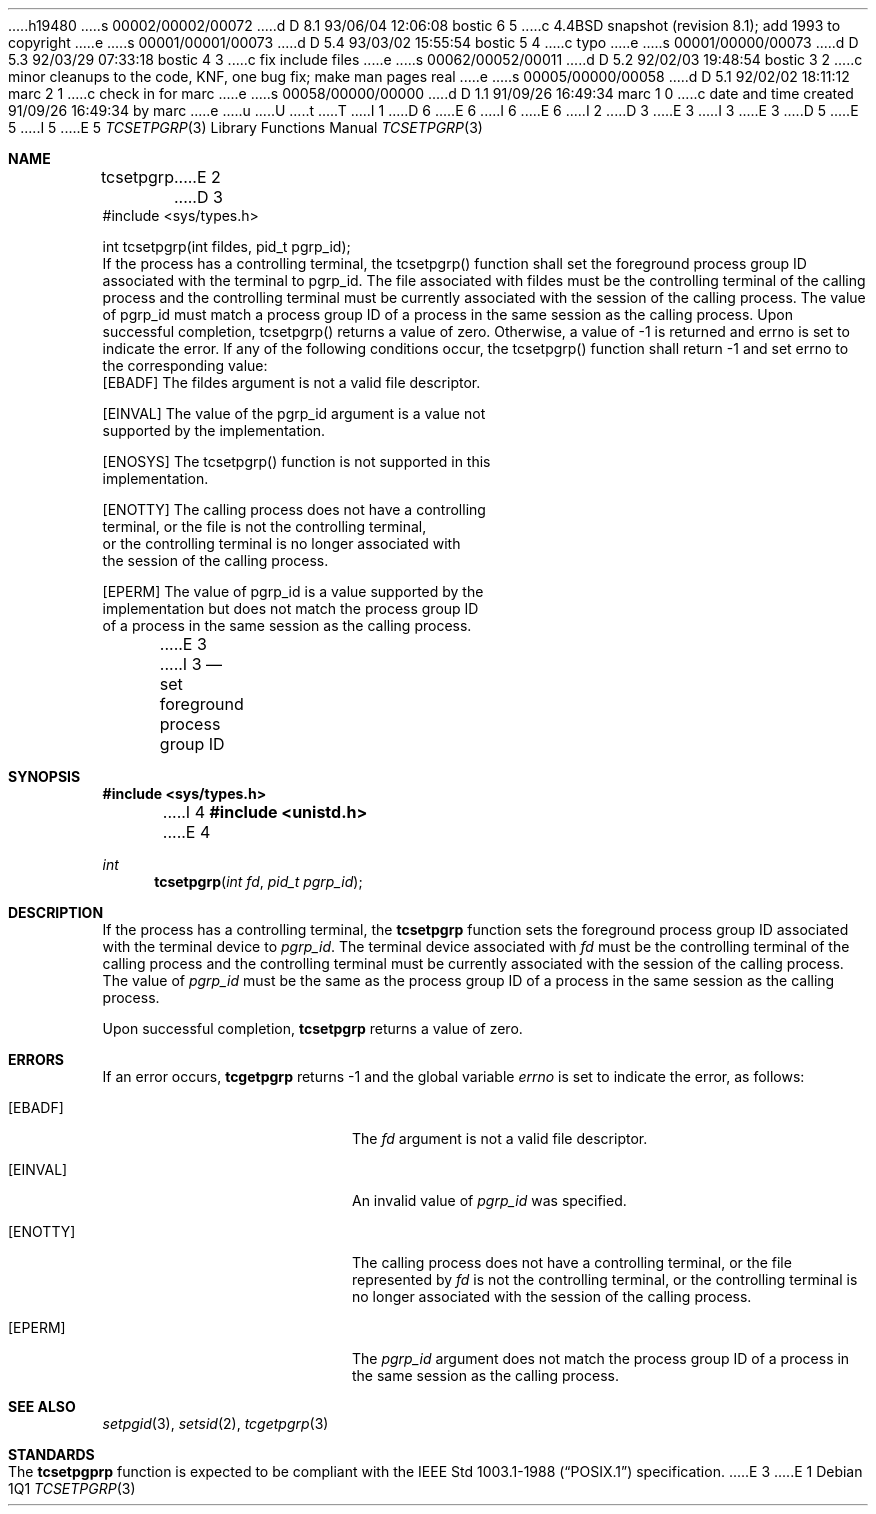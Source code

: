 h19480
s 00002/00002/00072
d D 8.1 93/06/04 12:06:08 bostic 6 5
c 4.4BSD snapshot (revision 8.1); add 1993 to copyright
e
s 00001/00001/00073
d D 5.4 93/03/02 15:55:54 bostic 5 4
c typo
e
s 00001/00000/00073
d D 5.3 92/03/29 07:33:18 bostic 4 3
c fix include files
e
s 00062/00052/00011
d D 5.2 92/02/03 19:48:54 bostic 3 2
c minor cleanups to the code, KNF, one bug fix; make man pages real
e
s 00005/00000/00058
d D 5.1 92/02/02 18:11:12 marc 2 1
c check in for marc
e
s 00058/00000/00000
d D 1.1 91/09/26 16:49:34 marc 1 0
c date and time created 91/09/26 16:49:34 by marc
e
u
U
t
T
I 1
D 6
.\" Copyright (c) 1991 The Regents of the University of California.
.\" All rights reserved.
E 6
I 6
.\" Copyright (c) 1991, 1993
.\"	The Regents of the University of California.  All rights reserved.
E 6
.\"
.\" %sccs.include.redist.roff%
.\"
.\"	%W% (Berkeley) %G%
.\"
I 2
D 3
.Dd Jun 11, 1991
E 3
I 3
.Dd "%Q%"
E 3
D 5
.Dt TCSETPGRP
E 5
I 5
.Dt TCSETPGRP 3
E 5
.Os
.Sh NAME
.Nm tcsetpgrp
E 2
D 3
.LP
.B "Process Group ID"
.LP
.B "Function:  tcsetpgrp()"
.LP
.B "Synopsis"
.LP
.nf
#include <sys/types.h>

int tcsetpgrp(int fildes, pid_t pgrp_id);
.fi
.LP
.B "Description"
.LP
If the process has a controlling terminal, the tcsetpgrp() function
shall set the foreground process group ID associated with the
terminal to pgrp_id.  The file associated with fildes must be the
controlling terminal of the calling process and the controlling
terminal must be currently associated with the session of the
calling process.  The value of pgrp_id must match a process group
ID of a process in the same session as the calling process.
.LP
.B "Returns"
.LP
Upon successful completion, tcsetpgrp() returns a value of zero.
Otherwise, a value of -1 is returned and errno is set to indicate the
error.
.LP
.B "Errors"
.LP
If any of the following conditions occur, the tcsetpgrp() function shall
return -1 and set errno to the corresponding value:
.nf
   [EBADF]       The fildes argument is not a valid file descriptor.

   [EINVAL]      The value of the pgrp_id argument is a value not
                 supported by the implementation.

   [ENOSYS]      The tcsetpgrp() function is not supported in this
                 implementation.

   [ENOTTY]      The calling process does not have a controlling
                 terminal, or the file is not the controlling terminal,
                 or the controlling terminal is no longer associated with
                 the session of the calling process.

   [EPERM]       The value of pgrp_id is a value supported by the
                 implementation but does not match the process group ID
                 of a process in the same session as the calling process.
.fi
E 3
I 3
.Nd set foreground process group ID
.Sh SYNOPSIS
.Fd #include <sys/types.h>
I 4
.Fd #include <unistd.h>
E 4
.Ft int
.Fn tcsetpgrp "int fd" "pid_t pgrp_id"
.Sh DESCRIPTION
If the process has a controlling terminal, the
.Nm tcsetpgrp
function sets the foreground process group ID associated with the
terminal device to
.Fa pgrp_id .
The terminal device associated with
.Fa fd
must be the controlling terminal of the calling process and the
controlling terminal must be currently associated with the session
of the calling process.
The value of
.Fa pgrp_id
must be the same as the process group ID of a process in the same
session as the calling process.
.Pp
Upon successful completion,
.Nm tcsetpgrp
returns a value of zero.
.Sh ERRORS
If an error occurs,
.Nm tcgetpgrp
returns -1 and the global variable
.Va errno
is set to indicate the error, as follows:
.Bl -tag -width Er
.It Bq Er EBADF
The
.Fa fd
argument is not a valid file descriptor.
.It Bq Er EINVAL
An invalid value of
.Fa pgrp_id
was specified.
.It Bq Er ENOTTY
The calling process does not have a controlling terminal, or the file
represented by
.Fa fd
is not the controlling terminal, or the controlling terminal is no
longer associated with the session of the calling process.
.It Bq Er EPERM
The
.Fa pgrp_id
argument does not match the process group ID of a process in the same
session as the calling process.
.El
.Sh SEE ALSO
.Xr setpgid 3 ,
.Xr setsid 2 ,
.Xr tcgetpgrp 3
.Sh STANDARDS
The
.Nm tcsetpgprp
function is expected to be compliant with the
.St -p1003.1-88
specification.
E 3
E 1
